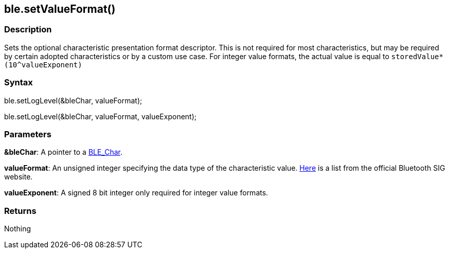 == ble.setValueFormat() ==


=== Description ===

Sets the optional characteristic presentation format descriptor. This is
not required for most characteristics, but may be required by certain
adopted characteristics or by a custom use case. For integer value
formats, the actual value is equal to `storedValue*(10^valueExponent)`

=== Syntax ===

ble.setLogLevel(&bleChar, valueFormat);

ble.setLogLevel(&bleChar, valueFormat, valueExponent);

=== Parameters ===

**&bleChar**: A pointer to a link:../ble_char/[BLE_Char].

**valueFormat**: An unsigned integer specifying the data type of the
characteristic value.
https://www.bluetooth.com/specifications/gatt/viewer?attributeXmlFile=org.bluetooth.descriptor.gatt.characteristic_presentation_format.xml[Here]
is a list from the official Bluetooth SIG website.

**valueExponent**: A signed 8 bit integer only required for integer value formats.

=== Returns ===

Nothing